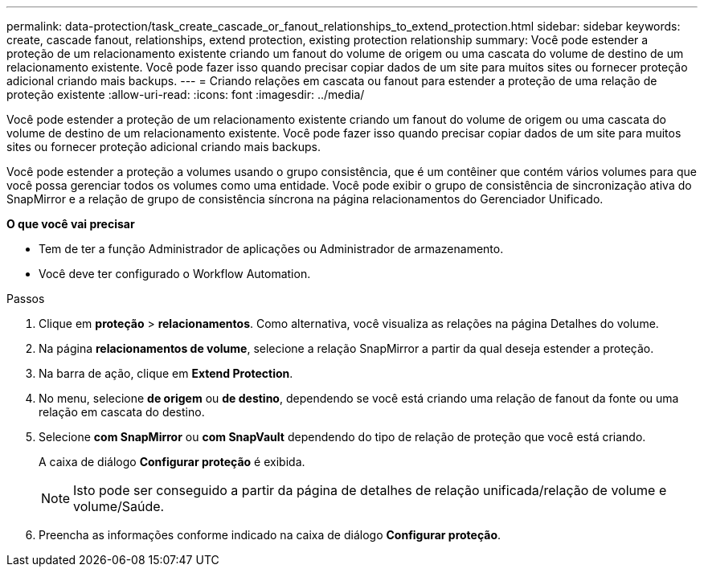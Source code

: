 ---
permalink: data-protection/task_create_cascade_or_fanout_relationships_to_extend_protection.html 
sidebar: sidebar 
keywords: create, cascade fanout, relationships, extend protection, existing protection relationship 
summary: Você pode estender a proteção de um relacionamento existente criando um fanout do volume de origem ou uma cascata do volume de destino de um relacionamento existente. Você pode fazer isso quando precisar copiar dados de um site para muitos sites ou fornecer proteção adicional criando mais backups. 
---
= Criando relações em cascata ou fanout para estender a proteção de uma relação de proteção existente
:allow-uri-read: 
:icons: font
:imagesdir: ../media/


[role="lead"]
Você pode estender a proteção de um relacionamento existente criando um fanout do volume de origem ou uma cascata do volume de destino de um relacionamento existente. Você pode fazer isso quando precisar copiar dados de um site para muitos sites ou fornecer proteção adicional criando mais backups.

Você pode estender a proteção a volumes usando o grupo consistência, que é um contêiner que contém vários volumes para que você possa gerenciar todos os volumes como uma entidade. Você pode exibir o grupo de consistência de sincronização ativa do SnapMirror e a relação de grupo de consistência síncrona na página relacionamentos do Gerenciador Unificado.

*O que você vai precisar*

* Tem de ter a função Administrador de aplicações ou Administrador de armazenamento.
* Você deve ter configurado o Workflow Automation.


.Passos
. Clique em *proteção* > *relacionamentos*. Como alternativa, você visualiza as relações na página Detalhes do volume.
. Na página *relacionamentos de volume*, selecione a relação SnapMirror a partir da qual deseja estender a proteção.
. Na barra de ação, clique em *Extend Protection*.
. No menu, selecione *de origem* ou *de destino*, dependendo se você está criando uma relação de fanout da fonte ou uma relação em cascata do destino.
. Selecione *com SnapMirror* ou *com SnapVault* dependendo do tipo de relação de proteção que você está criando.
+
A caixa de diálogo *Configurar proteção* é exibida.

+
[NOTE]
====
Isto pode ser conseguido a partir da página de detalhes de relação unificada/relação de volume e volume/Saúde.

====
. Preencha as informações conforme indicado na caixa de diálogo *Configurar proteção*.

